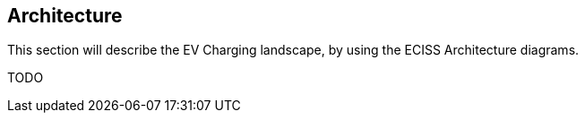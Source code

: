 [[architecture]]
== Architecture

This section will describe the EV Charging landscape, by using the ECISS Architecture diagrams.

TODO